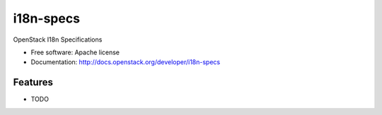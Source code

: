===============================
i18n-specs
===============================

OpenStack I18n Specifications

* Free software: Apache license
* Documentation: http://docs.openstack.org/developer/i18n-specs

Features
--------

* TODO